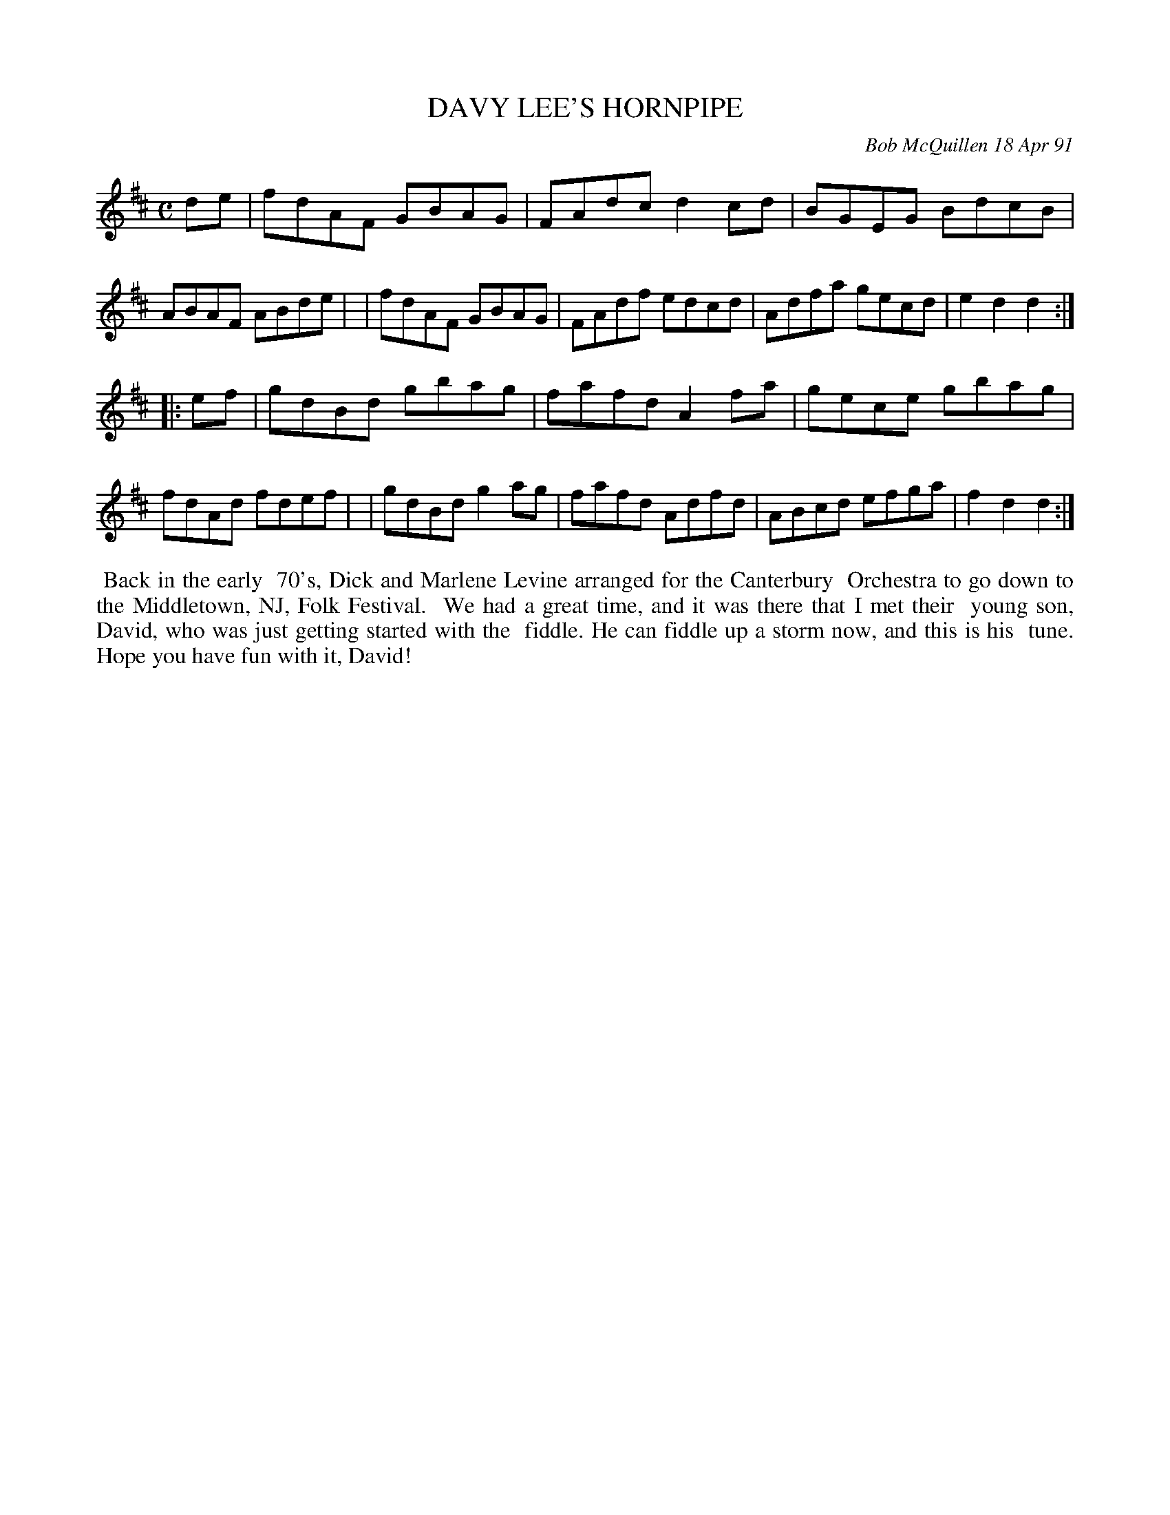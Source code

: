 X: 08031
T: DAVY LEE'S HORNPIPE
C: Bob McQuillen 18 Apr 91
B: Bob's Note Book 8 #31
%R: hornpipe, reel
Z: 2021 John Chambers <jc:trillian.mit.edu>
M: C
L: 1/8
K: D
de \
| fdAF GBAG | FAdc d2cd | BGEG BdcB | ABAF ABde |\
| fdAF GBAG | FAdf edcd | Adfa gecd | e2d2 d2 :|
|: ef \
| gdBd gbag | fafd A2fa | gece gbag | fdAd fdef |\
| gdBd g2ag | fafd Adfd | ABcd efga | f2d2 d2 :|
%%begintext align
%% Back in the early
%% 70's, Dick and Marlene Levine arranged for the Canterbury
%% Orchestra to go down to the Middletown, NJ, Folk Festival.
%% We had a great time, and it was there that I met their
%% young son, David, who was just getting started with the
%% fiddle. He can fiddle up a storm now, and this is his
%% tune. Hope you have fun with it, David!
%%endtext
